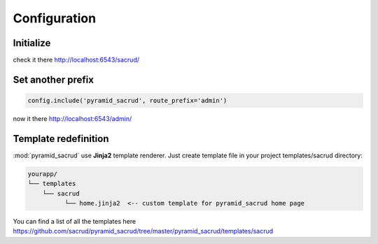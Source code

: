 Configuration 
==============

Initialize
----------

.. code-block:: python
    :linenos:

    from .models import (Model1, Model2, Model3,)

    # add SQLAlchemy backend
    config.include('ps_alchemy')

    # add pyramid_sacrud and project models
    settings = config.registry.settings
    settings['pyramid_sacrud.models'] = (
        ('Group1', [Model1, Model2]),
        ('Group2', [Model3])
    )

check it there http://localhost:6543/sacrud/

Set another prefix
------------------

.. code-block:: python

    config.include('pyramid_sacrud', route_prefix='admin')

now it there http://localhost:6543/admin/

Template redefinition
---------------------

:mod:`pyramid_sacrud` use **Jinja2** template renderer.
Just create template file in your project templates/sacrud directory:

.. code-block:: bash

    yourapp/
    └── templates
        └── sacrud
              └── home.jinja2  <-- custom template for pyramid_sacrud home page

You can find a list of all the templates here
https://github.com/sacrud/pyramid_sacrud/tree/master/pyramid_sacrud/templates/sacrud 
